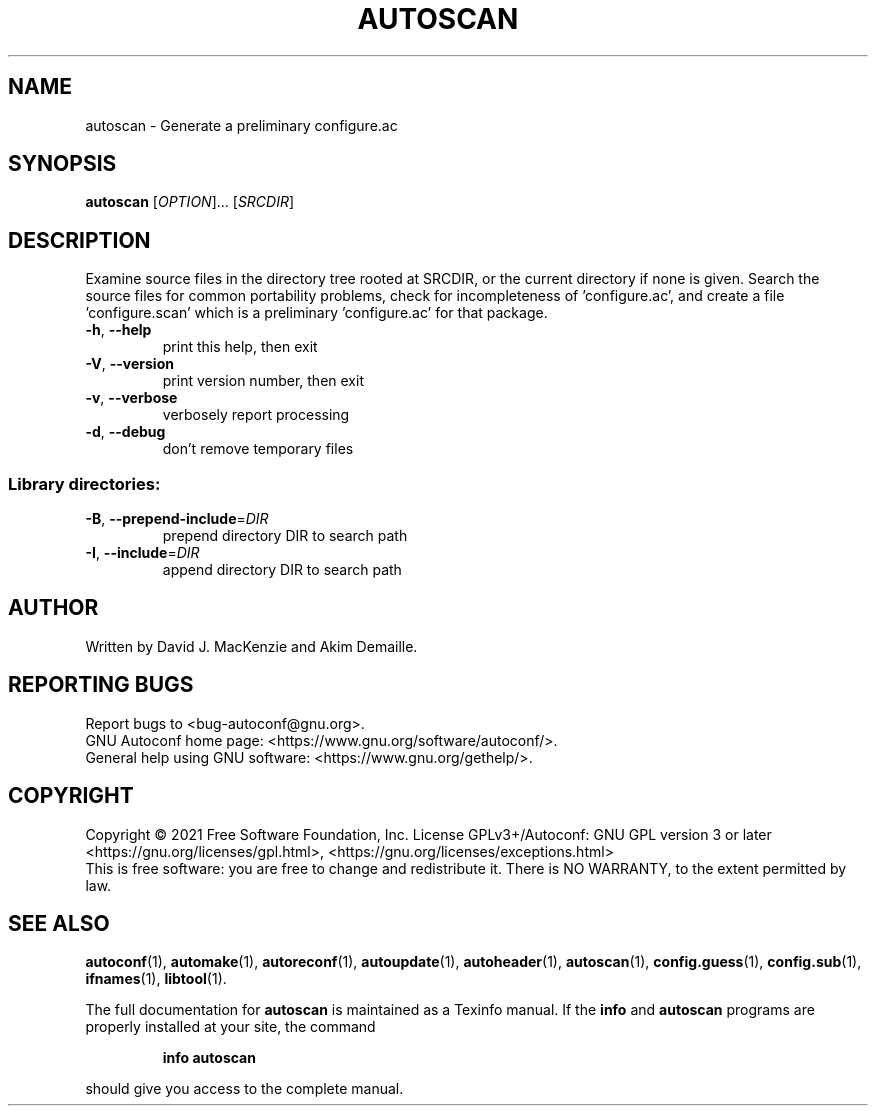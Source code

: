 .\" DO NOT MODIFY THIS FILE!  It was generated by help2man 1.48.5.
.TH AUTOSCAN "1" "August 2021" "GNU Autoconf 2.71" "User Commands"
.SH NAME
autoscan \- Generate a preliminary configure.ac
.SH SYNOPSIS
.B autoscan
[\fI\,OPTION\/\fR]... [\fI\,SRCDIR\/\fR]
.SH DESCRIPTION
Examine source files in the directory tree rooted at SRCDIR, or the
current directory if none is given.  Search the source files for
common portability problems, check for incompleteness of
\&'configure.ac', and create a file 'configure.scan' which is a
preliminary 'configure.ac' for that package.
.TP
\fB\-h\fR, \fB\-\-help\fR
print this help, then exit
.TP
\fB\-V\fR, \fB\-\-version\fR
print version number, then exit
.TP
\fB\-v\fR, \fB\-\-verbose\fR
verbosely report processing
.TP
\fB\-d\fR, \fB\-\-debug\fR
don't remove temporary files
.SS "Library directories:"
.TP
\fB\-B\fR, \fB\-\-prepend\-include\fR=\fI\,DIR\/\fR
prepend directory DIR to search path
.TP
\fB\-I\fR, \fB\-\-include\fR=\fI\,DIR\/\fR
append directory DIR to search path
.SH AUTHOR
Written by David J. MacKenzie and Akim Demaille.
.SH "REPORTING BUGS"
Report bugs to <bug\-autoconf@gnu.org>.
.br
GNU Autoconf home page: <https://www.gnu.org/software/autoconf/>.
.br
General help using GNU software: <https://www.gnu.org/gethelp/>.
.SH COPYRIGHT
Copyright \(co 2021 Free Software Foundation, Inc.
License GPLv3+/Autoconf: GNU GPL version 3 or later
<https://gnu.org/licenses/gpl.html>, <https://gnu.org/licenses/exceptions.html>
.br
This is free software: you are free to change and redistribute it.
There is NO WARRANTY, to the extent permitted by law.
.SH "SEE ALSO"
.BR autoconf (1),
.BR automake (1),
.BR autoreconf (1),
.BR autoupdate (1),
.BR autoheader (1),
.BR autoscan (1),
.BR config.guess (1),
.BR config.sub (1),
.BR ifnames (1),
.BR libtool (1).
.PP
The full documentation for
.B autoscan
is maintained as a Texinfo manual.  If the
.B info
and
.B autoscan
programs are properly installed at your site, the command
.IP
.B info autoscan
.PP
should give you access to the complete manual.
